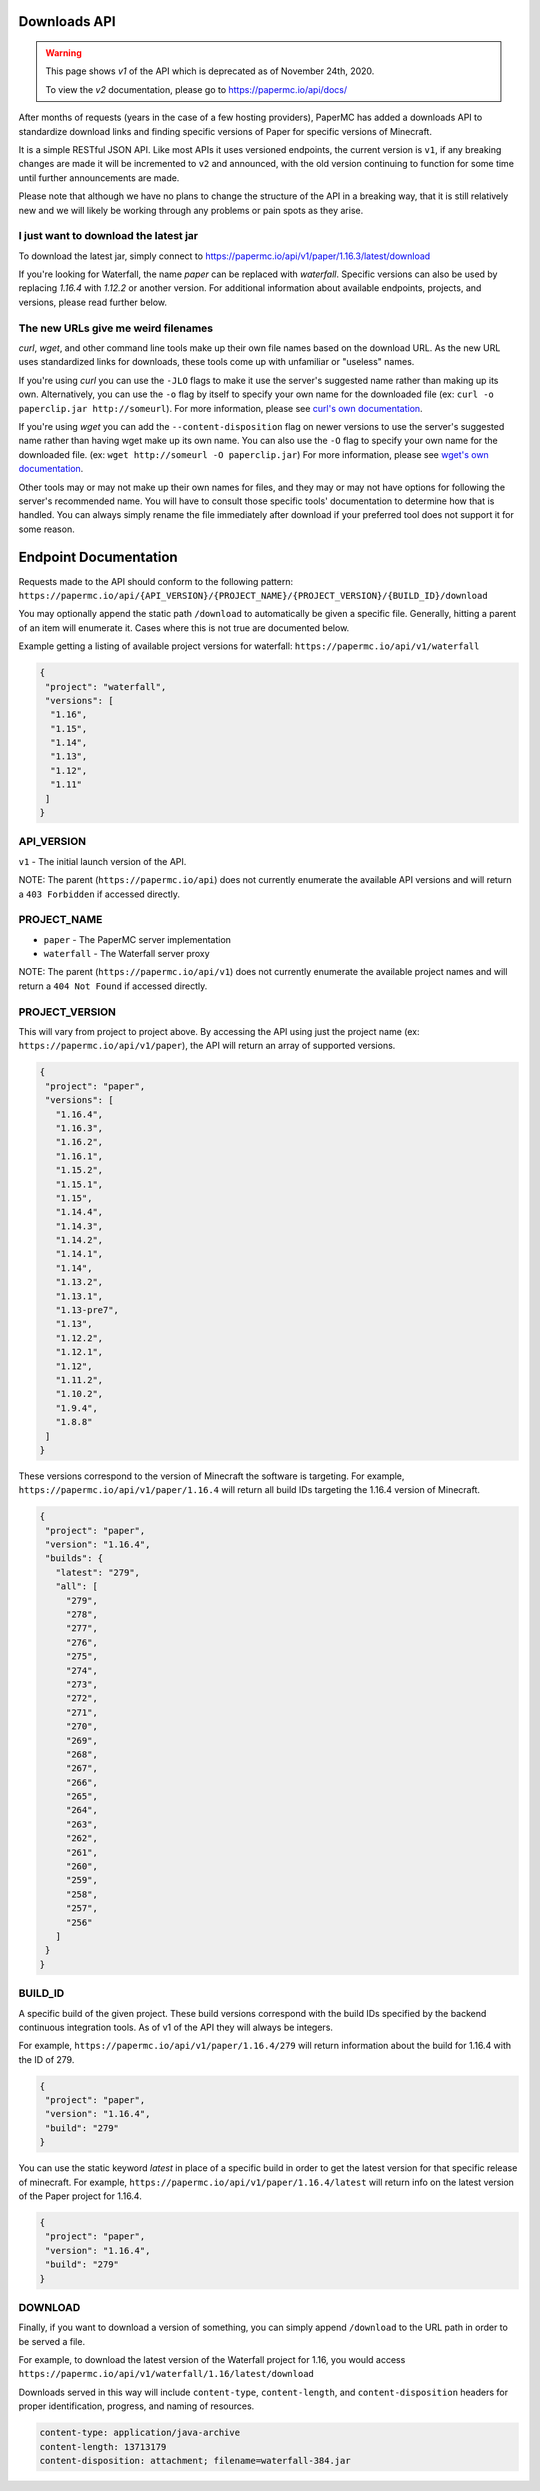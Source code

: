 =============
Downloads API
=============

.. warning::
    This page shows `v1` of the API which is deprecated as of November 24th, 2020.

    To view the `v2` documentation, please go to `<https://papermc.io/api/docs/>`__

After months of requests (years in the case of a few hosting providers), PaperMC
has added a downloads API to standardize download links and finding specific
versions of Paper for specific versions of Minecraft.

It is a simple RESTful JSON API. Like most APIs it uses versioned endpoints,
the current version is ``v1``, if any breaking changes are made it will be
incremented to ``v2`` and announced, with the old version continuing to function
for some time until further announcements are made.

Please note that although we have no plans to change the structure of the API in
a breaking way, that it is still relatively new and we will likely be working
through any problems or pain spots as they arise.

I just want to download the latest jar
--------------------------------------
To download the latest jar, simply connect to `<https://papermc.io/api/v1/paper/1.16.3/latest/download>`__

If you're looking for Waterfall, the name `paper` can be
replaced with `waterfall`. Specific versions can also be
used by replacing `1.16.4` with `1.12.2` or another version. For additional
information about available endpoints, projects, and versions, please read
further below.

The new URLs give me weird filenames
------------------------------------
`curl`, `wget`, and other command line tools make up their own file names based
on the download URL. As the new URL uses standardized links for downloads, these
tools come up with unfamiliar or "useless" names.

If you're using `curl` you can use the ``-JLO`` flags to make it use the
server's suggested name rather than making up its own. Alternatively, you can
use the ``-o`` flag by itself to specify your own name for the downloaded file
(ex: ``curl -o paperclip.jar http://someurl``).
For more information, please see `curl's own documentation <https://curl.haxx.se/docs/manpage.html>`_.

If you're using `wget` you can add the ``--content-disposition`` flag on newer
versions to use the server's suggested name rather than having wget make up its
own name. You can also use the ``-O`` flag to specify your own name for the
downloaded file. (ex: ``wget http://someurl -O paperclip.jar``)
For more information, please see `wget's own documentation <https://www.gnu.org/software/wget/manual/wget.html>`_.

Other tools may or may not make up their own names for files, and they may or
may not have options for following the server's recommended name. You will have
to consult those specific tools' documentation to determine how that is handled.
You can always simply rename the file immediately after download if your
preferred tool does not support it for some reason.

======================
Endpoint Documentation
======================

Requests made to the API should conform to the following pattern:
``https://papermc.io/api/{API_VERSION}/{PROJECT_NAME}/{PROJECT_VERSION}/{BUILD_ID}/download``

You may optionally append the static path ``/download`` to automatically be given
a specific file. Generally, hitting a parent of an item will enumerate it. Cases
where this is not true are documented below.

Example getting a listing of available project versions for waterfall: ``https://papermc.io/api/v1/waterfall``

.. code-block:: json

 {
  "project": "waterfall",
  "versions": [
   "1.16",
   "1.15",
   "1.14",
   "1.13",
   "1.12",
   "1.11"
  ]
 }

API_VERSION
-----------
``v1`` - The initial launch version of the API.

NOTE: The parent (``https://papermc.io/api``) does not currently enumerate the
available API versions and will return a ``403 Forbidden`` if accessed
directly.

PROJECT_NAME
------------
- ``paper`` - The PaperMC server implementation
- ``waterfall`` - The Waterfall server proxy

NOTE: The parent (``https://papermc.io/api/v1``) does not currently enumerate the
available project names and will return a ``404 Not Found`` if accessed
directly.

PROJECT_VERSION
---------------
This will vary from project to project above. By accessing the API using just
the project name (ex: ``https://papermc.io/api/v1/paper``), the API will return
an array of supported versions.

.. code-block:: json

 {
  "project": "paper",
  "versions": [
    "1.16.4",
    "1.16.3",
    "1.16.2",
    "1.16.1",
    "1.15.2",
    "1.15.1",
    "1.15",
    "1.14.4",
    "1.14.3",
    "1.14.2",
    "1.14.1",
    "1.14",
    "1.13.2",
    "1.13.1",
    "1.13-pre7",
    "1.13",
    "1.12.2",
    "1.12.1",
    "1.12",
    "1.11.2",
    "1.10.2",
    "1.9.4",
    "1.8.8"
  ]
 }

These versions correspond to the version of Minecraft the software is targeting.
For example, ``https://papermc.io/api/v1/paper/1.16.4`` will return all build IDs
targeting the 1.16.4 version of Minecraft.

.. code-block:: json

 {
  "project": "paper",
  "version": "1.16.4",
  "builds": {
    "latest": "279",
    "all": [
      "279",
      "278",
      "277",
      "276",
      "275",
      "274",
      "273",
      "272",
      "271",
      "270",
      "269",
      "268",
      "267",
      "266",
      "265",
      "264",
      "263",
      "262",
      "261",
      "260",
      "259",
      "258",
      "257",
      "256"
    ]
  }
 }

BUILD_ID
--------
A specific build of the given project. These build versions correspond
with the build IDs specified by the backend continuous integration tools. As of
v1 of the API they will always be integers.

For example, ``https://papermc.io/api/v1/paper/1.16.4/279`` will return
information about the build for 1.16.4 with the ID of 279.

.. code-block:: json

 {
  "project": "paper",
  "version": "1.16.4",
  "build": "279"
 }

You can use the static keyword `latest` in place of a specific build in order to
get the latest version for that specific release of minecraft.
For example, ``https://papermc.io/api/v1/paper/1.16.4/latest`` will return info
on the latest version of the Paper project for 1.16.4.

.. code-block:: json

 {
  "project": "paper",
  "version": "1.16.4",
  "build": "279"
 }

DOWNLOAD
--------
Finally, if you want to download a version of something, you can simply append
``/download`` to the URL path in order to be served a file.

For example, to download the latest version of the Waterfall project for 1.16,
you would access ``https://papermc.io/api/v1/waterfall/1.16/latest/download``

Downloads served in this way will include ``content-type``, ``content-length``,
and ``content-disposition`` headers for proper identification, progress, and
naming of resources.

.. code-block:: text

    content-type: application/java-archive
    content-length: 13713179
    content-disposition: attachment; filename=waterfall-384.jar
